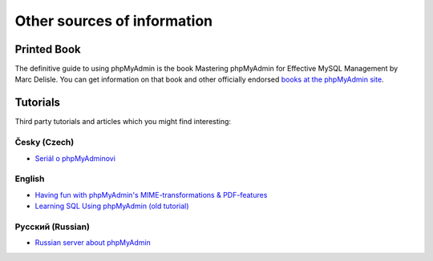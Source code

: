 Other sources of information
============================

Printed Book
------------

The definitive guide to using phpMyAdmin is the book Mastering phpMyAdmin for
Effective MySQL Management by Marc Delisle. You can get information on that
book and other officially endorsed `books at the phpMyAdmin site`_.

.. _books at the phpMyAdmin site: https://www.phpmyadmin.net/docs/

Tutorials
---------

Third party tutorials and articles which you might find interesting:

Česky (Czech)
+++++++++++++

- `Seriál o phpMyAdminovi <https://cihar.com/publications/linuxsoft/>`_

English
+++++++

- `Having fun with phpMyAdmin's MIME-transformations & PDF-features <http://garv.in/tops/texte/mimetutorial>`_
- `Learning SQL Using phpMyAdmin (old tutorial) <http://www.php-editors.com/articles/sql_phpmyadmin.php>`_

Русский (Russian)
+++++++++++++++++

* `Russian server about phpMyAdmin <http://php-myadmin.ru/>`_
